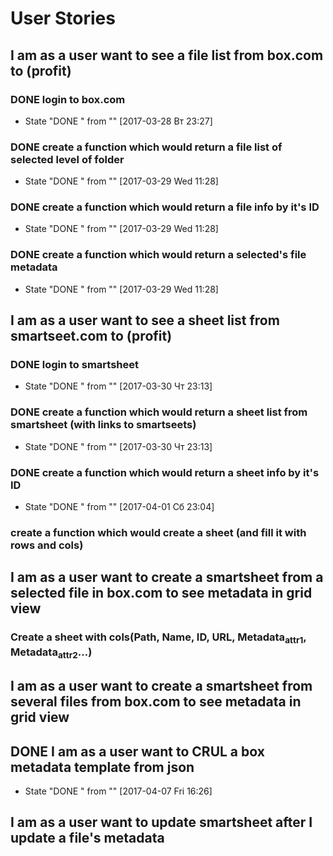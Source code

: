 * User Stories
** I am as a user want to see a file list from box.com to (profit)
*** DONE login to box.com
    CLOSED: [2017-03-28 Вт 23:27]
    - State "DONE "      from ""           [2017-03-28 Вт 23:27]
*** DONE create a function which would return a file list of selected level of folder
    CLOSED: [2017-03-29 Wed 11:28]
    - State "DONE "      from ""           [2017-03-29 Wed 11:28]
*** DONE create a function which would return a file info by it's ID
    CLOSED: [2017-03-29 Wed 11:28]
    - State "DONE "      from ""           [2017-03-29 Wed 11:28]
*** DONE create a function which would return a selected's file metadata
    CLOSED: [2017-03-29 Wed 11:28]
    - State "DONE "      from ""           [2017-03-29 Wed 11:28]
** I am as a user want to see a sheet list from smartseet.com to (profit)
*** DONE login to smartsheet
    CLOSED: [2017-03-30 Чт 23:13]
    - State "DONE "      from ""           [2017-03-30 Чт 23:13]
*** DONE create a function which would return a sheet list from smartsheet (with links to smartseets)
    CLOSED: [2017-03-30 Чт 23:13]
    - State "DONE "      from ""           [2017-03-30 Чт 23:13]
*** DONE create a function which would return a sheet info by it's ID
    CLOSED: [2017-04-01 Сб 23:04]
    - State "DONE "      from ""           [2017-04-01 Сб 23:04]
*** create a function which would create a sheet (and fill it with rows and cols)
** I am as a user want to create a smartsheet from a selected file in box.com to see metadata in grid view
*** Create a sheet with cols(Path, Name, ID, URL, Metadata_attr1, Metadata_attr2...)
** I am as a user want to create a smartsheet from several files from box.com to see metadata in grid view
** DONE I am as a user want to CRUL a box metadata template from json
   CLOSED: [2017-04-07 Fri 16:26]
   - State "DONE "      from ""           [2017-04-07 Fri 16:26]
** I am as a user want to update smartsheet after I update a file's metadata 

